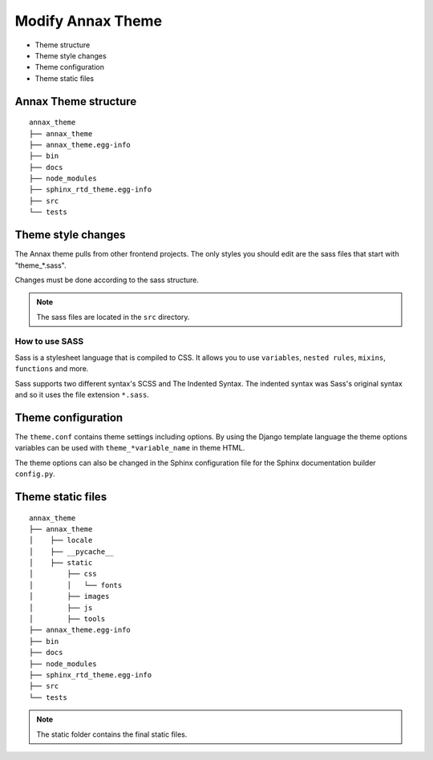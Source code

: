 ##################
Modify Annax Theme
##################

.. _Modify-Annax-Theme:

- Theme structure
- Theme style changes
- Theme configuration
- Theme static files

Annax Theme structure
=====================

::

    annax_theme
    ├── annax_theme
    ├── annax_theme.egg-info
    ├── bin
    ├── docs
    ├── node_modules
    ├── sphinx_rtd_theme.egg-info
    ├── src
    └── tests

Theme style changes
===================

The Annax theme pulls from other frontend projects.
The only styles you should edit are the sass files that start with "theme_*.sass".

Changes must be done according to the sass structure.

.. note::
    The sass files are located in the ``src`` directory.

How to use SASS
---------------

Sass is a stylesheet language that is compiled to CSS.
It allows you to use ``variables``, ``nested rules``, ``mixins``, ``functions`` and more.

Sass supports two different syntax's SCSS and The Indented Syntax.
The indented syntax was Sass's original syntax and so it uses the file extension ``*.sass``.


Theme configuration
===================

The ``theme.conf`` contains theme settings including options.
By using the Django template language the theme options variables can be used with ``theme_*variable_name`` in theme HTML.

The theme options can also be changed in the Sphinx configuration file for the Sphinx documentation builder ``config.py``.

Theme static files
==================

::

    annax_theme
    ├── annax_theme
    │    ├── locale
    │    ├── __pycache__
    │    ├── static
    │        ├── css
    │        │   └── fonts
    │        ├── images
    │        ├── js
    │        ├── tools
    ├── annax_theme.egg-info
    ├── bin
    ├── docs
    ├── node_modules
    ├── sphinx_rtd_theme.egg-info
    ├── src
    └── tests

.. note::

    The static folder contains the final static files.